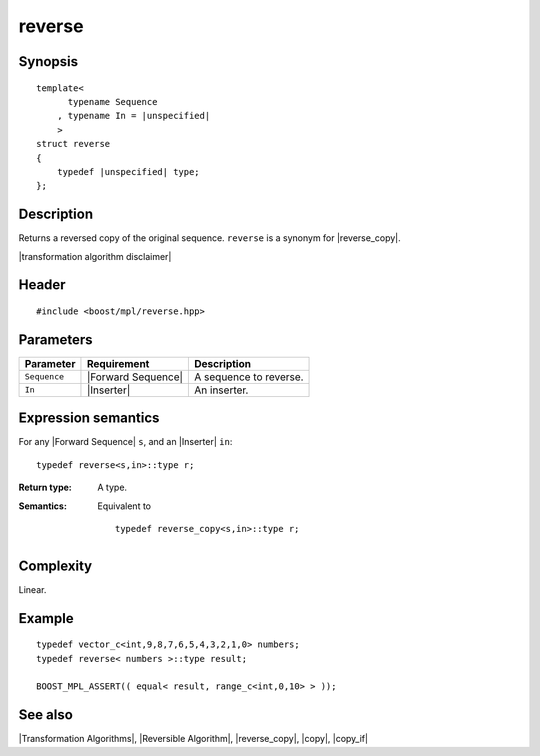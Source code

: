 .. Algorithms/Transformation Algorithms//reverse |100

reverse
=======

Synopsis
--------

.. parsed-literal::
    
    template<
          typename Sequence
        , typename In = |unspecified|
        >
    struct reverse
    {
        typedef |unspecified| type;
    };



Description
-----------

Returns a reversed copy of the original sequence. ``reverse`` is a synonym for
|reverse_copy|.

|transformation algorithm disclaimer|

Header
------

.. parsed-literal::
    
    #include <boost/mpl/reverse.hpp>


Parameters
----------

+---------------+-----------------------------------+-------------------------------+
| Parameter     | Requirement                       | Description                   |
+===============+===================================+===============================+
| ``Sequence``  | |Forward Sequence|                | A sequence to reverse.        |
+---------------+-----------------------------------+-------------------------------+
| ``In``        | |Inserter|                        | An inserter.                  |
+---------------+-----------------------------------+-------------------------------+


Expression semantics
--------------------

For any |Forward Sequence| ``s``, and an |Inserter| ``in``:

.. parsed-literal::

    typedef reverse<s,in>::type r; 

:Return type:
    A type.

:Semantics:
    Equivalent to 

    .. parsed-literal::
    
        typedef reverse_copy<s,in>::type r; 


Complexity
----------

Linear.


Example
-------

.. parsed-literal::
    
    typedef vector_c<int,9,8,7,6,5,4,3,2,1,0> numbers;
    typedef reverse< numbers >::type result;
    
    BOOST_MPL_ASSERT(( equal< result, range_c<int,0,10> > ));


See also
--------

|Transformation Algorithms|, |Reversible Algorithm|, |reverse_copy|, |copy|, |copy_if|
